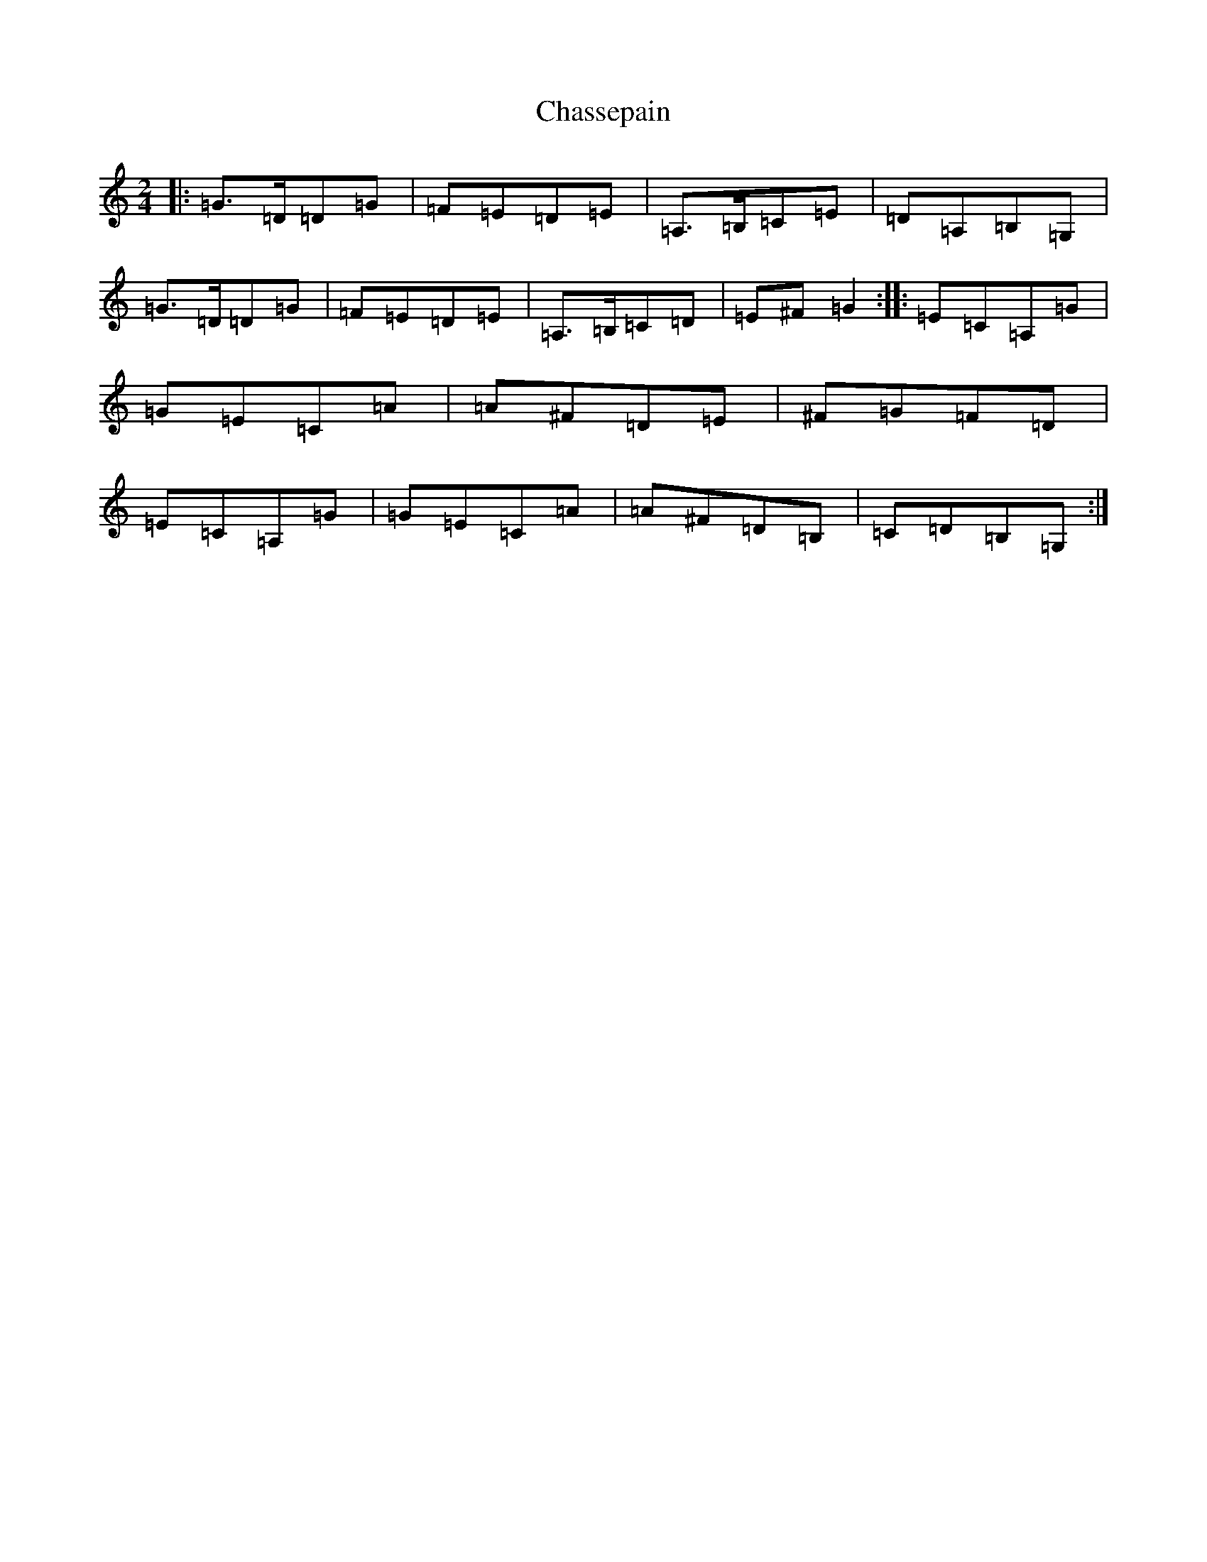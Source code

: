 X: 3560
T: Chassepain
S: https://thesession.org/tunes/3356#setting3356
R: polka
M:2/4
L:1/8
K: C Major
|:=G>=D=D=G|=F=E=D=E|=A,>=B,=C=E|=D=A,=B,=G,|=G>=D=D=G|=F=E=D=E|=A,>=B,=C=D|=E^F=G2:||:=E=C=A,=G|=G=E=C=A|=A^F=D=E|^F=G=F=D|=E=C=A,=G|=G=E=C=A|=A^F=D=B,|=C=D=B,=G,:|